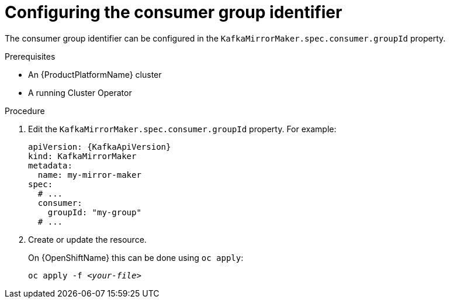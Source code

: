// Module included in the following assemblies:
//
// assembly-kafka-mirror-maker-groupid.adoc

[id='proc-configuring-kafka-mirror-maker-groupid-{context}']
= Configuring the consumer group identifier

The consumer group identifier can be configured in the `KafkaMirrorMaker.spec.consumer.groupId` property.

.Prerequisites

* An {ProductPlatformName} cluster
* A running Cluster Operator

.Procedure

. Edit the `KafkaMirrorMaker.spec.consumer.groupId` property.
For example:
+
[source,yaml,subs=attributes+]
----
apiVersion: {KafkaApiVersion}
kind: KafkaMirrorMaker
metadata:
  name: my-mirror-maker
spec:
  # ...
  consumer:
    groupId: "my-group"
  # ...
----
+
. Create or update the resource.
+
ifdef::Kubernetes[]
On {KubernetesName} this can be done using `kubectl apply`:
[source,shell,subs=+quotes]
kubectl apply -f _<your-file>_
+
endif::Kubernetes[]
On {OpenShiftName} this can be done using `oc apply`:
+
[source,shell,subs=+quotes]
oc apply -f _<your-file>_

